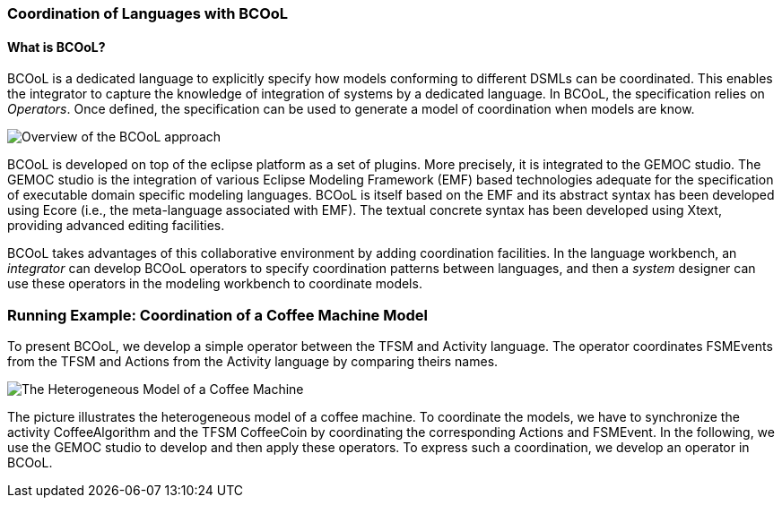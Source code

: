 [[composing-languages-with-bcool-section]]
=== Coordination of Languages with BCOoL
==== What is ((BCOoL))?
((BCOoL)) is a dedicated language to explicitly specify how models conforming to different DSMLs can be coordinated. This enables the integrator to capture the knowledge of integration of systems by a dedicated language. In BCOoL, the specification relies on _Operators_. Once defined, the specification can be used to generate a model of coordination when models are know.

image::http://timesquare.inria.fr/BCOoL/images/bcoolapr.jpg[Overview of the BCOoL approach]

((BCOoL)) is developed on top of the eclipse platform as a set of plugins. More precisely, it is integrated to the GEMOC studio. The GEMOC studio is the integration of various Eclipse Modeling Framework (EMF) based technologies adequate for the specification of executable domain specific modeling languages. BCOoL is itself based on the EMF and its abstract syntax has been developed using Ecore (i.e., the meta-language associated with EMF). The textual concrete syntax has been developed using Xtext, providing advanced editing facilities. 

BCOoL takes advantages of this collaborative environment by adding coordination facilities. In the language workbench, an _integrator_ can develop BCOoL operators to specify coordination patterns between languages, and then a _system_ designer can use these operators in the modeling workbench to coordinate models.


=== Running Example: Coordination of a Coffee Machine Model
To present BCOoL, we develop a simple operator between the TFSM and Activity language. The operator coordinates FSMEvents from the TFSM and Actions from the Activity language by comparing theirs names. 

image::http://timesquare.inria.fr/BCOoL/images/coffeemachine.png[The Heterogeneous Model of a Coffee Machine ] 
The picture illustrates the heterogeneous model of a coffee machine. To coordinate the models, we have to synchronize the activity CoffeeAlgorithm and the TFSM CoffeeCoin by coordinating the corresponding Actions and FSMEvent. In the following, we use the GEMOC studio to develop and then apply these operators. To express such a coordination, we develop an operator in BCOoL. 

